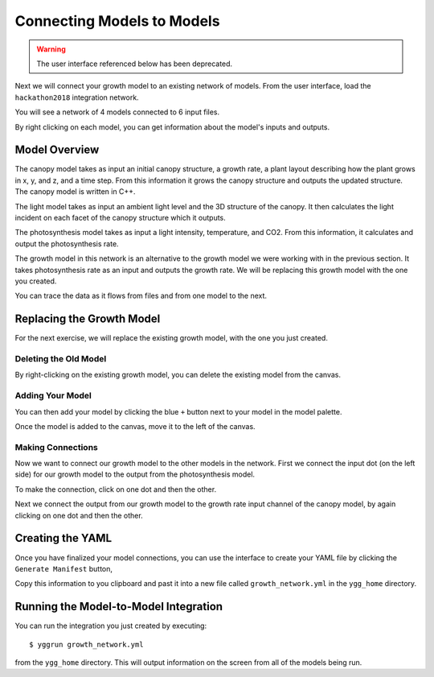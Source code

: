 
Connecting Models to Models
###########################

.. warning::

   The user interface referenced below has been deprecated.

Next we will connect your growth model to an existing network of models. From 
the user interface, load the ``hackathon2018`` integration network. 

.. image:: interface_images/interface_load.png

You will see a network of 4 models connected to 6 input files.

.. image:: interface_images/network_original.png

By right clicking on each model, you can get information about the model's 
inputs and outputs.


Model Overview
==============

The canopy model takes as input an initial canopy structure, a growth rate, 
a plant layout describing how the plant grows in x, y, and z, and a time step. 
From this information it grows the canopy structure and outputs the updated 
structure. The canopy model is written in C++.

.. image:: interface_images/network_canopy.png

The light model takes as input an ambient light level and the 3D structure of 
the canopy. It then calculates the light incident on each facet of the canopy 
structure which it outputs.

.. image:: interface_images/network_light.png

The photosynthesis model takes as input a light intensity, temperature, and 
CO2. From this information, it calculates and output the photosynthesis rate. 

.. image:: interface_images/network_photosynthesis.png

The growth model in this network is an alternative to the growth model we 
were working with in the previous section. It takes photosynthesis rate as 
an input and outputs the growth rate. We will be replacing this growth model 
with the one you created.

.. image:: interface_images/network_growth.png

You can trace the data as it flows from files and from one model to the next.


Replacing the Growth Model
==========================

For the next exercise, we will replace the existing growth model, with the 
one you just created.


Deleting the Old Model
----------------------

By right-clicking on the existing growth model, you can delete the existing 
model from the canvas.

.. image:: interface_images/network_delete.png


Adding Your Model
-----------------

You can then add your model by clicking the blue ``+`` button next to your 
model in the model palette.

.. image:: interface_images/network_add.png

Once the model is added to the canvas, move it to the left of the canvas.

.. image:: interface_images/network_no_connect.png


Making Connections
------------------

Now we want to connect our growth model to the other models in the network. 
First we connect the input dot (on the left side) for our growth model to 
the output from the photosynthesis model.

.. image:: interface_images/network_input_dots.png

To make the connection, click on one dot and then the other.

.. image:: interface_images/network_input.png

Next we connect the output from our growth model to the growth rate input 
channel of the canopy model, by again clicking on one dot and then the other.

.. image:: interface_images/network_output_dots.png

.. image:: interface_images/network_output.png


Creating the YAML
=================

Once you have finalized your model connections, you can use the interface to 
create your YAML file by clicking the ``Generate Manifest`` button,

.. image:: interface_images/network_manifest.png

Copy this information to you clipboard and past it into a new file 
called ``growth_network.yml`` in the ``ygg_home`` directory.


Running the Model-to-Model Integration
======================================

You can run the integration you just created by executing::

  $ yggrun growth_network.yml

from the ``ygg_home`` directory. This will output information on the 
screen from all of the models being run.

